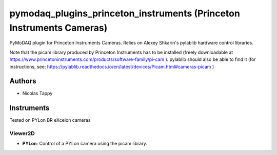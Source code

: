 pymodaq_plugins_princeton_instruments (Princeton Instruments Cameras)
###################################################################

PyMoDAQ plugin for Princeton Instruments Cameras. Relies on Alexey Shkarin's pylablib hardware control libraries.

Note that the picam library produced by Princeton Instruments has to be installed (freely downloadable at https://www.princetoninstruments.com/products/software-family/pi-cam ).
pylablib should also be able to find it (for instructions, see: https://pylablib.readthedocs.io/en/latest/devices/Picam.html#cameras-picam )

Authors
=======

* Nicolas Tappy

Instruments
===========
Tested on PYLon BR eXcelon cameras

Viewer2D
++++++++

* **PYLon**: Control of a PYLon camera using the picam library.
